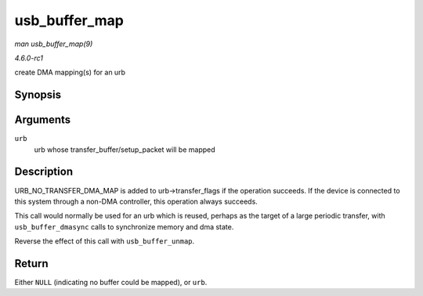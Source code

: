 
.. _API-usb-buffer-map:

==============
usb_buffer_map
==============

*man usb_buffer_map(9)*

*4.6.0-rc1*

create DMA mapping(s) for an urb


Synopsis
========

.. c:function:: struct urb ⋆ usb_buffer_map( struct urb * urb )

Arguments
=========

``urb``
    urb whose transfer_buffer/setup_packet will be mapped


Description
===========

URB_NO_TRANSFER_DMA_MAP is added to urb->transfer_flags if the operation succeeds. If the device is connected to this system through a non-DMA controller, this operation
always succeeds.

This call would normally be used for an urb which is reused, perhaps as the target of a large periodic transfer, with ``usb_buffer_dmasync`` calls to synchronize memory and dma
state.

Reverse the effect of this call with ``usb_buffer_unmap``.


Return
======

Either ``NULL`` (indicating no buffer could be mapped), or ``urb``.
